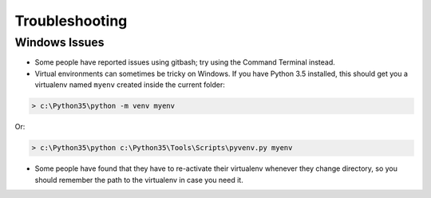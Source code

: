 ===============
Troubleshooting
===============

Windows  Issues
---------------

* Some people have reported issues using gitbash; try using the Command Terminal instead.

* Virtual environments can sometimes be tricky on Windows. If you have Python 3.5 installed, this should get you a virtualenv named ``myenv`` created inside the current folder:

.. code-block:: powershell

    > c:\Python35\python -m venv myenv

Or:

.. code-block:: powershell

    > c:\Python35\python c:\Python35\Tools\Scripts\pyvenv.py myenv

* Some people have found that they have to re-activate their virtualenv whenever they change directory, so you should remember the path to the virtualenv in case you need it.
